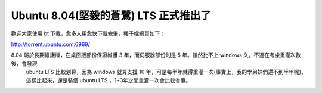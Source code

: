 Ubuntu 8.04(堅毅的蒼鷺) LTS 正式推出了
================================================================================

歡迎大家使用 bt 下載，愈多人用愈快下載完畢，種子檔網頁如下：

http://torrent.ubuntu.com:6969/

8.04 屬於長期維護版，在桌面版部份保證維護 3 年，而伺服器部份則是 5 年。雖然比不上 windows 久，不過在考慮重灌次數後，會發現
    ubuntu LTS 比較划算，因為 windows 就算支援 10
    年，可是每半年就得重灌一次(事實上，我的學弟妹們還不到半年呢)，這樣比起來，還是裝個 ubuntu LTS ，1~3年之間重灌一次會比較省事。

.. author:: default
.. categories:: chinese
.. tags:: linux, ubuntu
.. comments::